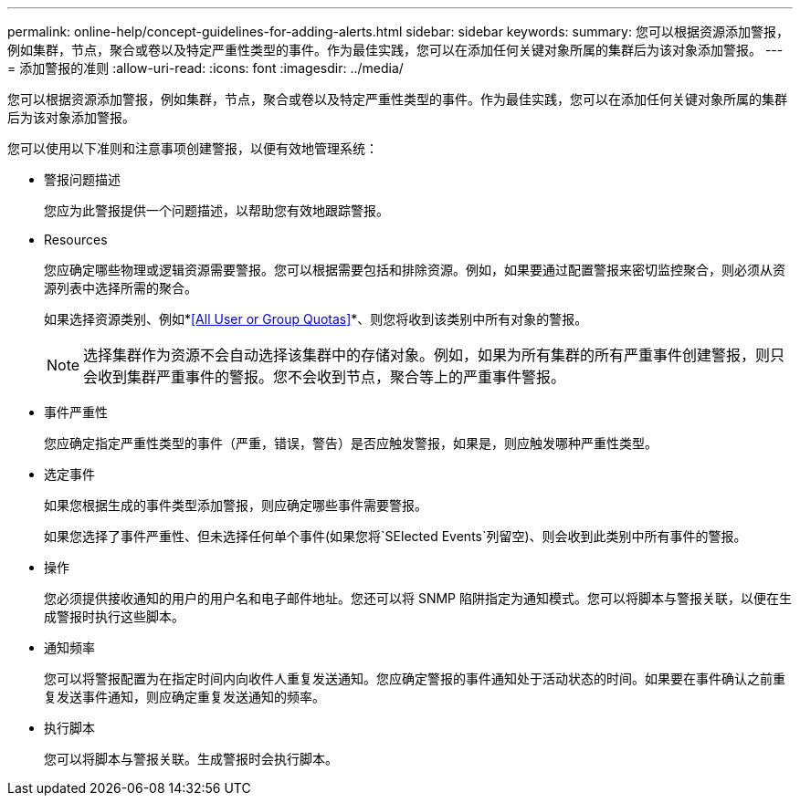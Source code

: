 ---
permalink: online-help/concept-guidelines-for-adding-alerts.html 
sidebar: sidebar 
keywords:  
summary: 您可以根据资源添加警报，例如集群，节点，聚合或卷以及特定严重性类型的事件。作为最佳实践，您可以在添加任何关键对象所属的集群后为该对象添加警报。 
---
= 添加警报的准则
:allow-uri-read: 
:icons: font
:imagesdir: ../media/


[role="lead"]
您可以根据资源添加警报，例如集群，节点，聚合或卷以及特定严重性类型的事件。作为最佳实践，您可以在添加任何关键对象所属的集群后为该对象添加警报。

您可以使用以下准则和注意事项创建警报，以便有效地管理系统：

* 警报问题描述
+
您应为此警报提供一个问题描述，以帮助您有效地跟踪警报。

* Resources
+
您应确定哪些物理或逻辑资源需要警报。您可以根据需要包括和排除资源。例如，如果要通过配置警报来密切监控聚合，则必须从资源列表中选择所需的聚合。

+
如果选择资源类别、例如*<<All User or Group Quotas>>*、则您将收到该类别中所有对象的警报。

+
[NOTE]
====
选择集群作为资源不会自动选择该集群中的存储对象。例如，如果为所有集群的所有严重事件创建警报，则只会收到集群严重事件的警报。您不会收到节点，聚合等上的严重事件警报。

====
* 事件严重性
+
您应确定指定严重性类型的事件（严重，错误，警告）是否应触发警报，如果是，则应触发哪种严重性类型。

* 选定事件
+
如果您根据生成的事件类型添加警报，则应确定哪些事件需要警报。

+
如果您选择了事件严重性、但未选择任何单个事件(如果您将`SElected Events`列留空)、则会收到此类别中所有事件的警报。

* 操作
+
您必须提供接收通知的用户的用户名和电子邮件地址。您还可以将 SNMP 陷阱指定为通知模式。您可以将脚本与警报关联，以便在生成警报时执行这些脚本。

* 通知频率
+
您可以将警报配置为在指定时间内向收件人重复发送通知。您应确定警报的事件通知处于活动状态的时间。如果要在事件确认之前重复发送事件通知，则应确定重复发送通知的频率。

* 执行脚本
+
您可以将脚本与警报关联。生成警报时会执行脚本。


